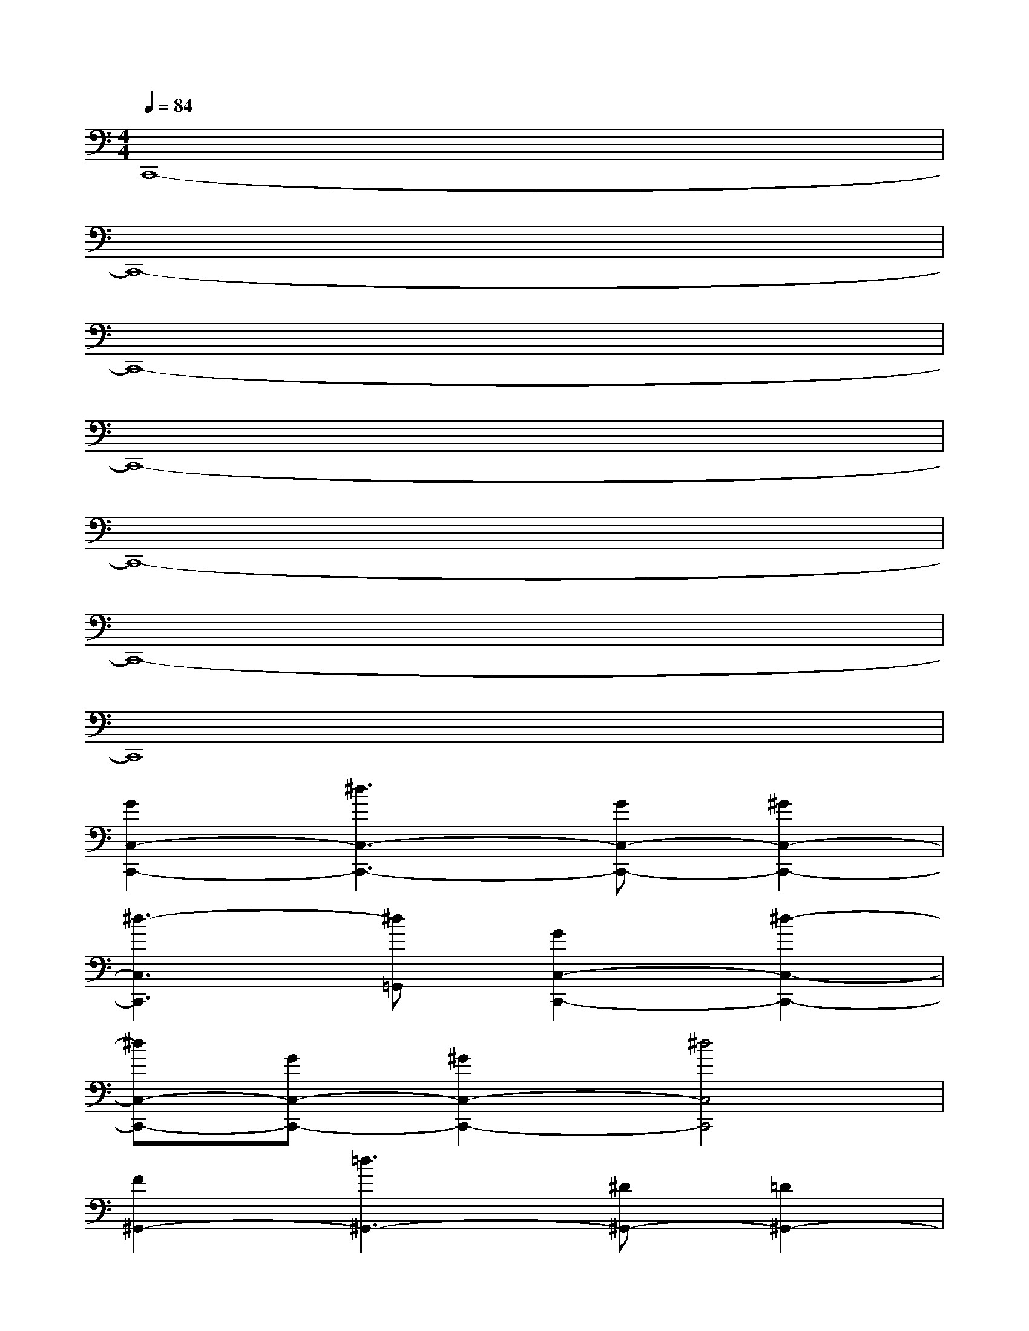 X:1
T:
M:4/4
L:1/8
Q:1/4=84
K:C%0sharps
V:1
C,,8-|
C,,8-|
C,,8-|
C,,8-|
C,,8-|
C,,8-|
C,,8|
[G2C,2-C,,2-][^d3C,3-C,,3-][GC,-C,,-][^G2C,2-C,,2-]|
[^d3-C,3C,,3][^d=G,,][G2C,2-C,,2-][^d2-C,2-C,,2-]|
[^dC,-C,,-][GC,-C,,-][^G2C,2-C,,2-][^d4C,4C,,4]|
[F2^G,,2-][=d3^G,,3-][^D^G,,-][=D2^G,,2-]|
[c4^G,,4][D2=G,,2-][c2-G,,2-]|
[cG,,-][DG,,-][B4G,,4-]G,,2|
[G2C,2-C,,2-][^d3C,3-C,,3-][GC,-C,,-][^G2C,2-C,,2-]|
[^d3-C,3C,,3][^d=G,,][G2C,2-C,,2-][^d2-C,2-C,,2-]|
[^dC,-C,,-][GC,-C,,-][^G2C,2-C,,2-][^d4C,4C,,4]